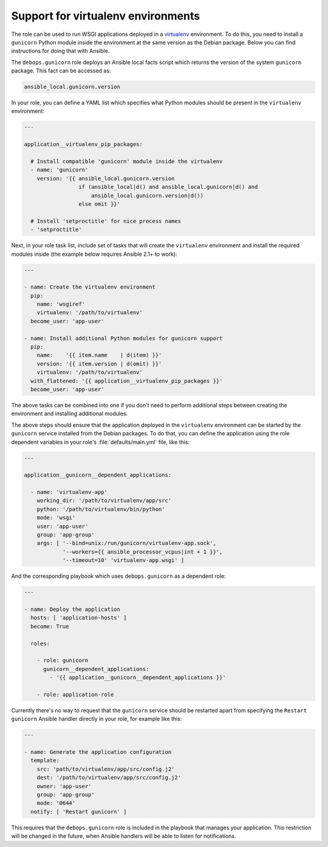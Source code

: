 .. _gunicorn__ref_virtualenv_support:

Support for virtualenv environments
===================================

The role can be used to run WSGI applications deployed in a `virtualenv <http://virtualenv.org/>`_
environment. To do this, you need to install a ``gunicorn`` Python module
inside the environment at the same version as the Debian package. Below you can
find instructions for doing that with Ansible.

The ``debops.gunicorn`` role deploys an Ansible local facts script which
returns the version of the system ``gunicorn`` package. This fact can be
accessed as:

.. code-block:: yaml

   ansible_local.gunicorn.version

In your role, you can define a YAML list which specifies what Python modules
should be present in the ``virtualenv`` environment:

.. code-block:: yaml

   ---

   application__virtualenv_pip_packages:

     # Install compatible 'gunicorn' module inside the virtualenv
     - name: 'gunicorn'
       version: '{{ ansible_local.gunicorn.version
                    if (ansible_local|d() and ansible_local.gunicorn|d() and
                        ansible_local.gunicorn.version|d())
                    else omit }}'

     # Install 'setproctitle' for nice process names
     - 'setproctitle'

Next, in your role task list, include set of tasks that will create the
``virtualenv`` environment and install the required modules inside (the example
below requires Ansible 2.1+ to work):

.. code-block:: yaml

   ---

   - name: Create the virtualenv environment
     pip:
       name: 'wsgiref'
       virtualenv: '/path/to/virtualenv'
     become_user: 'app-user'

   - name: Install additional Python modules for gunicorn support
     pip:
       name:    '{{ item.name    | d(item) }}'
       version: '{{ item.version | d(omit) }}'
       virtualenv: '/path/to/virtualenv'
     with_flattened: '{{ application__virtualenv_pip_packages }}'
     become_user: 'app-user'

The above tasks can be combined into one if you don't need to perform
additional steps between creating the environment and installing additional
modules.

The above steps should ensure that the application deployed in the
``virtualenv`` environment can be started by the ``gunicorn`` service installed
from the Debian packages. To do that, you can define the application using the
role dependent variables in your role's :file:`defaults/main.yml` file, like this:

.. code-block:: yaml

   ---

   application__gunicorn__dependent_applications:

     - name: 'virtualenv-app'
       working_dir: '/path/to/virtualenv/app/src'
       python: '/path/to/virtualenv/bin/python'
       mode: 'wsgi'
       user: 'app-user'
       group: 'app-group'
       args: [ '--bind=unix:/run/gunicorn/virtualenv-app.sock',
               '--workers={{ ansible_processor_vcpus|int + 1 }}',
               '--timeout=10' 'virtualenv-app.wsgi' ]

And the corresponding playbook which uses ``debops.gunicorn`` as a dependent
role:

.. code-block:: yaml

   ---

   - name: Deploy the application
     hosts: [ 'application-hosts' ]
     become: True

     roles:

       - role: gunicorn
         gunicorn__dependent_applications:
           - '{{ application__gunicorn__dependent_applications }}'

       - role: application-role

Currently there's no way to request that the ``gunicorn`` service should be
restarted apart from specifying the ``Restart gunicorn`` Ansible handler
directly in your role, for example like this:

.. code-block:: yaml

   ---

   - name: Generate the application configuration
     template:
       src: 'path/to/virtualenv/app/src/config.j2'
       dest: '/path/to/virtualenv/app/src/config.j2'
       owner: 'app-user'
       group: 'app-group'
       mode: '0644'
     notify: [ 'Restart gunicorn' ]

This requires that the ``debops.gunicorn`` role is included in the playbook
that manages your application. This restriction will be changed in the future,
when Ansible handlers will be able to listen for notifications.
